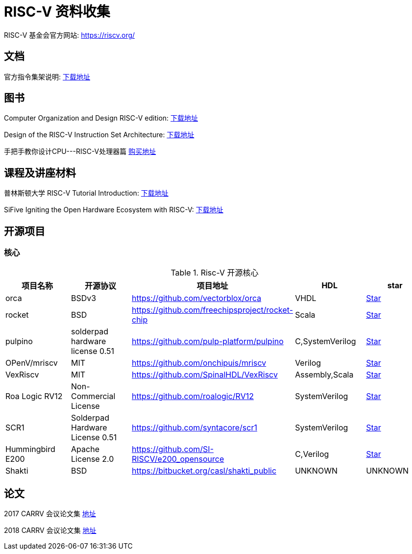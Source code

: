 = RISC-V 资料收集

RISC-V 基金会官方网站: https://riscv.org/

== 文档

官方指令集架说明: https://content.riscv.org/wp-content/uploads/2017/05/riscv-spec-v2.2.pdf[下载地址]

== 图书

Computer Organization and Design RISC-V edition: http://staff.ustc.edu.cn/~llxx/cod/reference_books_tools/Computer%20Organization%20and%20Design%20RISC-V%20edition.pdf[下载地址]

Design of the RISC-V Instruction Set Architecture: http://digitalassets.lib.berkeley.edu/techreports/ucb/text/EECS-2016-1.pdf[下载地址] 

手把手教你设计CPU---RISC-V处理器篇 https://item.jd.com/12360850.html[购买地址]

== 课程及讲座材料

普林斯顿大学 RISC-V Tutorial Introduction: http://palms.ee.princeton.edu/system/files/HPCA2015_1_introduction.pdf[下载地址]

SiFive Igniting the Open Hardware Ecosystem with RISC-V: https://fosdem.org/2018/schedule/event/riscv/attachments/slides/2322/export/events/attachments/riscv/slides/2322/SiFive_RISC_V_FOSDEM_2018.pdf[下载地址]


== 开源项目

=== 核心

.Risc-V 开源核心
[cols=5,options="header"]
|===
|项目名称
|开源协议
|项目地址
|HDL
|star
    
|orca
|BSDv3
|https://github.com/vectorblox/orca
|VHDL
|+++
<a class="github-button" href="https://github.com/vectorblox/orca" data-icon="octicon-star" data-show-count="true" aria-label="Star ntkme/github-buttons on GitHub">Star</a>
+++


|rocket
|BSD
|https://github.com/freechipsproject/rocket-chip
|Scala
|+++
<a class="github-button" href="https://github.com/freechipsproject/rocket-chip" data-icon="octicon-star" data-show-count="true" aria-label="Star ntkme/github-buttons on GitHub">Star</a>
+++


|pulpino
|solderpad hardware license 0.51
|https://github.com/pulp-platform/pulpino
|C,SystemVerilog
|+++
<a class="github-button" href="https://github.com/pulp-platform/pulpino" data-icon="octicon-star" data-show-count="true" aria-label="Star ntkme/github-buttons on GitHub">Star</a>
+++


|OPenV/mriscv
|MIT
|https://github.com/onchipuis/mriscv
|Verilog
|+++
<a class="github-button" href="https://github.com/onchipuis/mriscv" data-icon="octicon-star" data-show-count="true" aria-label="Star ntkme/github-buttons on GitHub">Star</a>
+++


|VexRiscv
|MIT
|https://github.com/SpinalHDL/VexRiscv
|Assembly,Scala
|+++
<a class="github-button" href="https://github.com/SpinalHDL/VexRiscv" data-icon="octicon-star" data-show-count="true" aria-label="Star ntkme/github-buttons on GitHub">Star</a>
+++


|Roa Logic RV12
|Non-Commercial License
|https://github.com/roalogic/RV12
|SystemVerilog
|+++
<a class="github-button" href="https://github.com/roalogic/RV12" data-icon="octicon-star" data-show-count="true" aria-label="Star ntkme/github-buttons on GitHub">Star</a>
+++


|SCR1
|Solderpad Hardware License 0.51
|https://github.com/syntacore/scr1
|SystemVerilog
|+++
<a class="github-button" href="https://github.com/syntacore/scr1" data-icon="octicon-star" data-show-count="true" aria-label="Star ntkme/github-buttons on GitHub">Star</a>
+++


|Hummingbird E200
|Apache License 2.0
|https://github.com/SI-RISCV/e200_opensource
|C,Verilog
|+++
<a class="github-button" href="https://github.com/SI-RISCV/e200_opensource" data-icon="octicon-star" data-show-count="true" aria-label="Star ntkme/github-buttons on GitHub">Star</a>
+++


|Shakti
|BSD
|https://bitbucket.org/casl/shakti_public
|UNKNOWN
|UNKNOWN
|===
+++
<script async defer src="https://buttons.github.io/buttons.js"></script>
+++


== 论文

2017 CARRV 会议论文集 https://carrv.github.io/2017/[地址]

2018 CARRV 会议论文集 https://carrv.github.io/[地址]


